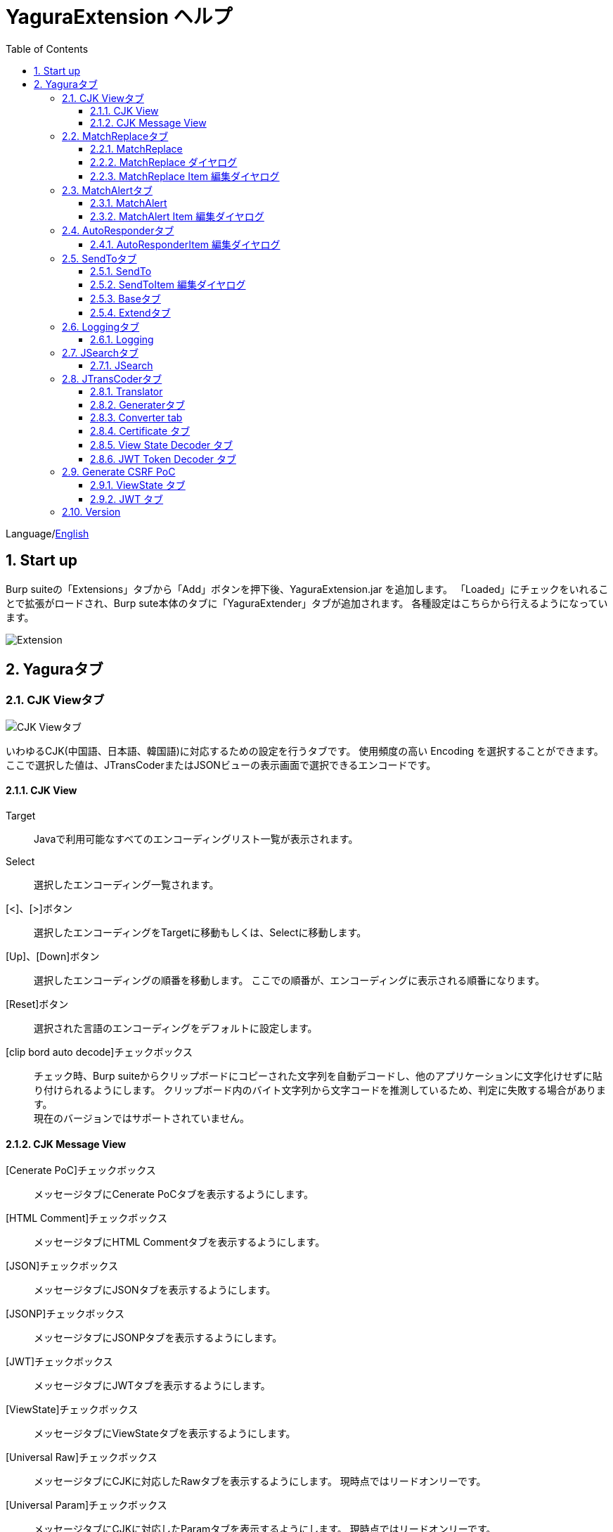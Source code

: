= YaguraExtension ヘルプ
:toc2:
:toclevels: 3
:figure-caption: 図
:table-caption: 表
:numbered:

Language/link:help.html[English]

== Start up 
Burp suiteの「Extensions」タブから「Add」ボタンを押下後、YaguraExtension.jar を追加します。
「Loaded」にチェックをいれることで拡張がロードされ、Burp sute本体のタブに「YaguraExtender」タブが追加されます。
各種設定はこちらから行えるようになっています。

image:images/Extender_Yagura.png[Extension]

== Yaguraタブ

=== CJK Viewタブ

image:images/custom_encoding.png[CJK Viewタブ]

いわゆるCJK(中国語、日本語、韓国語)に対応するための設定を行うタブです。
使用頻度の高い Encoding を選択することができます。ここで選択した値は、JTransCoderまたはJSONビューの表示画面で選択できるエンコードです。

==== CJK View

Target:: 
    Javaで利用可能なすべてのエンコーディングリスト一覧が表示されます。

Select:: 
    選択したエンコーディング一覧されます。

[<]、[>]ボタン:: 
    選択したエンコーディングをTargetに移動もしくは、Selectに移動します。

[Up]、[Down]ボタン::
    選択したエンコーディングの順番を移動します。
    ここでの順番が、エンコーディングに表示される順番になります。

[Reset]ボタン::
    選択された言語のエンコーディングをデフォルトに設定します。

[clip bord auto decode]チェックボックス:: 
    チェック時、Burp suiteからクリップボードにコピーされた文字列を自動デコードし、他のアプリケーションに文字化けせずに貼り付けられるようにします。
    クリップボード内のバイト文字列から文字コードを推測しているため、判定に失敗する場合があります。 +
    現在のバージョンではサポートされていません。

==== CJK Message View

[Cenerate PoC]チェックボックス:: 
    メッセージタブにCenerate PoCタブを表示するようにします。
   
[HTML Comment]チェックボックス:: 
    メッセージタブにHTML Commentタブを表示するようにします。

[JSON]チェックボックス:: 
    メッセージタブにJSONタブを表示するようにします。

[JSONP]チェックボックス:: 
    メッセージタブにJSONPタブを表示するようにします。

[JWT]チェックボックス:: 
    メッセージタブにJWTタブを表示するようにします。

[ViewState]チェックボックス:: 
    メッセージタブにViewStateタブを表示するようにします。

[Universal Raw]チェックボックス:: 
    メッセージタブにCJKに対応したRawタブを表示するようにします。
    現時点ではリードオンリーです。

[Universal Param]チェックボックス:: 
    メッセージタブにCJKに対応したParamタブを表示するようにします。
    現時点ではリードオンリーです。

[lineWrap]::
    Viewで文字を折り返すかを設定します。チェック時は折り返されます｡

[Display max length]::
    Viewを表示する最大のサイズを設定します。リクエストまたはレスポンスのサイズが非常に大きい場合、応答しなくなる可能性があります。

=== MatchReplaceタブ

image:images/custom_matchreplace.png[MatchReplaceタブ]

Burp sute 本体の Proxy => Optionタブの ** Match and Replace ** の拡張になります。複数の ** Match and Replace ** を作成して切り替えられます。
置換文字列として正規表現の前方参照を指定できます。Burp本体の ** Match and Replace ** とは独自実装となっていて、本体側のMatch and Replaceが評価されたあと拡張側のMatch and Replaceが評価されます。

==== MatchReplace

[Select]ボタン:: 
    選択したMatchReplaceを適用します。
    適用済みを再度選択した場合は、解除されます。

[New]ボタン:: 
    MatchReplaceを新規作成します。
    空のMatchReplaceItemダイヤログが表示されます。

[Edit]ボタン:: 
    選択したMatchReplaceを編集します。
    選択した内容のMatchReplaceItemダイヤログが表示されます。

[Remove]ボタン:: 
    選択したMatchReplaceを削除します。

[Up]、[Down]ボタン:: 
    選択したMatchReplaceの順番を移動します。

==== MatchReplace ダイヤログ
image:images/custom_matchreplace_edit.png[MatchReplaceItemダイヤログ]

[in-scope only]チェックボックス::
    BurpのTarget Scopeの条件にマッチする場合のみ検索します。

[burp import match and replace rule]ボタン:: 
    現在のBurpのmatch and replace設定をインポートします。 +
    現在のバージョンではサポートされていません。

[Edit]ボタン:: 
    選択した MatchReplace を編集します。

[Remove]ボタン:: 
    選択した MatchReplace を削除します。

[Up]、[Down]ボタン:: 
    選択した MatchReplace Item の順番を移動します。

[All Clear]ボタン:: 
    リストをすべて削除します。

[Add]、[Update]ボタン:: 
    MatchReplace を追加します。編集中の場合は更新します。

==== MatchReplace Item 編集ダイヤログ
image:images/custom_matchreplace_item.png[MatchReplaceItem編集ダイヤログ]

Type(置換対象):: 
    request heder,request body,response heder,response bodyのいずれかから選択します。

Match(置換前):: 
    置換対象の置換前の文字列を入力します。

Replace(置換後)::
    置換対象の置換後の文字列を入力します。
    置換対象に request heder,response hederが選択されている場合でかつ置換後の文字のみを入力した場合はHeder行の追加になります。
    また、$1、$2などのキャプチャグループを指定することができます。
    いわゆるアスキー文字以外をここには指定することはできません。指定した場合、文字は、?に変換されてしまいます。
    アスキー文字以外を指定する場合は、メタ文字を利用します。

[Regexp]チェックボックス:: 
    チェック時、正規表現を有効にします。

[IgnoreCase]チェックボックス::
    チェック時、大文字小文字を無視します。

[Metachar]チェックボックス:: 
    メタ文字を有効にします。
    以下のメタ文字が利用可能です。

[options="header", cols="2,8"]
|=======================
|メタ文字|変換文字
|\r      |CR(0x0d) に変換
|\n      |LF(0x0a) に変換
|\b      |0x08 に変換
|\f      |0x0c に変換
|\t      |TAB(0x09) に変換
|\v      |0x0b に変換
|\xhh    |16進表記、 hhには16進文字を2桁指定する。バイト列そのままに変換したい場合に利用します。
|\uhhhh  |Unicode表記、 hhhhにはUnicodeコードを16進指定する。Unicode文字は推測したレスポンスの推測した文字コードに自動で変換されます。対応する文字が存在しない場合、?に変換されます。
|=======================

=== MatchAlertタブ

image:images/custom_matchalert.png[MatchAlertタブ]

指定した文字列にマッチする文字がレスポンスに現れた場合に通知してくれます。 ExceptionなどのErrorCode系の文字列を登録することを想定しています。
通知方法には以下の５つの方法があり、同時に複数の方法を選択できます

. BurpのAlertsタブにて通知する方法
. タスクトレイのメッセージにて通知する方法 +
    現在のバージョンではサポートされていません。
. マッチしたヒストリのHighlightColorを変更する方法 +
    proxyにチェックが入っている場合に有効です。
. マッチしたヒストリのCommentを変更する方法 +
    proxyにチェックが入っている場合に有効です。
. マッチした内容と指定した値にてScannerのIssueを作成します。

==== MatchAlert

[Enable Alert]チェックボックス:: 
    チェック時にMatchAlert機能を有効にします。
[Edit]ボタン:: 
    選択した MatchAlert Item を編集します。
[Remove]ボタン:: 
    選択した MatchAlert Item を削除します。
[Add]、[Update]ボタン:: 
    MatchAlert Item を追加します。編集中時は更新します。

==== MatchAlert Item 編集ダイヤログ

image:images/custom_matchalert_item.png[MatchAlertItem編集ダイヤログ]

Type(検索対象):: 
    request,responseのいずれかから選択

Match(マッチ文字列):: 
    マッチさせたい文字列を入力します。

Target(アラート対象):: 
    proxy,repeater,spider,intruder,scanner,sequencer,extender
    チェックした対象がMatchAlertの対象になります。

[Regexp]チェックボックス:: 
    チェック時正規表現を有効にします。

[IgnoreCase]チェックボックス:: 
    チェック時大文字小文字を無視します。

[alert tabs]チェックボックス:: 
    Burp suite のalertsが通知先になります。

[tray message]チェックボックス:: 
    トレイのメッセージが通知先になります。
    現在のバージョンではサポートされていません。

[Highlight Color]チェックボックス::
    文字列がマッチした場合、該当のBurpのHistoryのHighlightColorが指定した色になります +
    proxyログにチェックした場合のみ有効です。

[comment]チェックボックス:: 
    文字列がマッチした場合、該当のBurpのHistoryのCommentが指定したコメントになります +
    proxyログにチェックした場合のみ有効です。

[capture group]チェックボックス:: 
    文字列がマッチした場合、マッチしたキャプチャグループの文字列をコメントに設定することができます +
    コメントの箇所に「$1」、「$2」等のグループ参照を指定することで該当のグループの値がコメントになります。

[scanner issue]チェックボックス:: 
    文字列がマッチした場合、該当のScannerのIssueを作成します。

=== AutoResponderタブ

image:images/custom_autoresponder.png[AutoResponderタブ]

リクエストに対応した固定のレスポンスを定義することができます。

[Enable]ボタン:: 
    チェック時に、AutoResponderを有効にします。

[Edit]ボタン:: 
    選択したAutoResponderItemを編集します。
    選択した内容のAutoResponderItemの編集ダイヤログが表示されます。

[Remove]ボタン:: 
    選択したAutoResponderItemを削除します。

[Up]、[Down]ボタン:: 
    選択したAutoResponderItemの順番を移動します。
    ここでの順番が、AutoResponderの適用される順番になります。

[Add]ボタン::
    AutoResponderItemを追加します。
    空のAutoResponderItemの編集ダイヤログが表示されます。

==== AutoResponderItem 編集ダイヤログ

image:images/custom_autoresponder_item.png[AutoResponderItem編集 ダイヤログ]

Match URL:: 
    マッチさせるURLを指定します。指定された値は前方一致されます。

[Regexp]チェックボックス:: 
    チェック時、マッチさせるURLに対しての正規表現を有効にします。

[IgnoreCase]チェックボックス:: 
    チェック時マッチさせるURLに対しての大文字小文字を無視します。

Replace:: 
    レスポンスとして利用するファイルを指定します。

[Body only]チェックボックス::
    レスポンスとして指定したファイルをレスポンスボディに出力します。
    チェックされていない場合は、ファイルにレスポンスヘッダの記載も必要です。

[Conent-Type]コンボボックス::
    レスポンスのConent-Typeを指定します。[Body only]にチェックがされている場合にのみ有効です。

=== SendToタブ

image:images/custom_sendto.png[SendToタブ]

Burpがもつ拡張メニューを利用した機能です。
BurpのHistory等から表示される右クリックのメニューを増やすことができ、 メニューから指定した機能を呼び出すことができます。送られる内容は、選択したHistoryのリクエストとレスポンスの内容になります。 

==== SendTo

[Send To Submenu]チェックボックス:: 
    チェックした場合、Send To Menuをサブメニューで表示します。

[Edit]ボタン:: 
    選択したSendToItemを編集します。
    選択した内容のSendToItemの編集ダイヤログが表示されます。

[Remove]ボタン:: 
    選択したSendToItemを削除します。

[Up]、[Down]ボタン:: 
    選択したSendToItemの順番を移動します。
    ここでの順番が、右クリックのメニューに表示される順番になります。

[Add]ボタン::
    SendToItemを追加します。
    空のSendToItemの編集ダイヤログが表示されます。

[Duplicate]ボタン::
    SendToItemを複製します。
    選択したSendToItemの編集ダイヤログが表示されます。
    各項目を任意に変更して追加することができます。

==== SendToItem 編集ダイヤログ

SendToには、Baseタブと、Extendタブがあります。 Baseタブでは、バイナリエディタやファイル比較ツール等を登録すると便利です。 右クリックからエディタを呼び出すと、一時的に作られたファイルを引数にしてバイナリエディタが起動されます。 比較ツールの場合、2つHistoryを選択することで比較することができます。 これは BurpのHEX ダンプやCompare機能が使いにくいためにつくりました。

ExtendタブにはBaseタブでは対応ができない便利な機能をあつめてます。

==== Baseタブ
image:images/custom_sendto_base.png[SendToItem編集 Base ダイヤログ]

Menu Caption:: 
    メニュー名

Target:: 
    任意のバイナリエディタやファイル比較ツール等の実行パスを記載します。
    serverにチェックが入ってる場合は、http:// または https:// で始まるURLを書きます。

[server]チェックボックス::
    サーバに送信する場合にチェックします。
    serverにチェックが入ってる場合は、Target に記載されたURLに対してmultipartのデータを送ります。

[reverse order]チェックボックス::
    選択したリストの逆順に送信をおこないます。

[requset]、[response]チェックボックス:: 
    リクエストの requsetまたは、responseをチェックした場合に登録したTargetに送ります。 +
    リクエストおよびレスポンスはヘッダおよびボディのいずれかの送信を選択できます。

===== HTTP設定ダイヤログ

サーバに送信する場合にチェックされている場合、SendToの送信に利用されるHTTPクライアントの設定が可能となります。

image:images/custom_sendto_server_setting.png[SendToItem編集 SendTo設定 ダイヤログ]

サーバにチェックされている場合に設定可能となります。

* Use Burp Proxy Settings
** SendToの送信にBurpのHTTPクライアントを利用します。

* Use Custom Proxy Settings
** SendToの送信に独自のHTTPクライアントを利用します。

.Authorization

Authorization Type::
    認証の方式を指定します。BASICとDIGESTを選択可能です｡

User:: 
    認証ユーザ名を指定します。
  
Password:: 
    認証パスワードを指定します。

.Proxy

Protocol:: 
    Proxyのプロトコルを指定します。HTTPとSOCKSを選択可能です｡

Host:: 
    Proxyのホストを入力します。

Port:: 
    Proxyのポート番号を入力します。

User:: 
    Proxyの認証ユーザ名を指定します。
  
Password:: 
    Proxyの認証パスワードを指定します。

.Client Certificate
 use Client Certificateチェックボックス:: クライアント証明書を有効にします。

.Server Certificate
 ignore Validate Certificationチェックボックス:: チェックされている場合HTTPSサーバ証明書の検証を無視します。

CAUTION: JDKのバグのためSOCKS Proxyは動作しません

===== サーバチェック時にサーバに送信される形式

multipart のデータ形式でサーバに送信されます。次の内容を含みます。

    host :: 
        ホスト名
    port:: 
        ポート名
    protocol:: 
        protocol名(httpまたは、https)
    url::
        url文字列
    requset:: 
        リクエスト
    response:: 
        レスポンス
    comment:: 
        コメント
    highlight:: 
        選択した Highlight Color
        以下のいずれかの値になります。 +
        white, red, orange, yellow, green, cyan, blue, pink, magenta, gray +
        white は選択されていない状態と等価です。
    encoding:: 
        推測エンコーディング

----
Content-Type: multipart/form-data; boundary=---------------------------265001916915724
Content-Length: 988

-----------------------------265001916915724
Content-Disposition: form-data; name="host"

example.jp
-----------------------------265001916915724
Content-Disposition: form-data; name="port"

80
-----------------------------265001916915724
Content-Disposition: form-data; name="protocol"

http
-----------------------------265001916915724
Content-Disposition: form-data; name="url"

http://example.jp/
-----------------------------265001916915724
Content-Disposition: form-data; name="comment"


-----------------------------265001916915724
Content-Disposition: form-data; name="highlight"

red
-----------------------------265001916915724
Content-Disposition: form-data; name="request"; filename="request"
Content-Type: application/octet-stream

request header and body
-----------------------------265001916915724
Content-Disposition: form-data; name="response"; filename="response"
Content-Type: application/octet-stream

Response header and body
-----------------------------265001916915724
Content-Disposition: form-data; name="encoding"

UTF-8
-----------------------------265001916915724--
----

現時点ではこの形式を解釈することができる（公開されている）Webアプリはありません。
sample/sendto.php にはこの形式を受け取って表示するだけのPHPアプリケーションのサンプルをおいています。実装したい場合はこちらを参考にしてください。

==== Extendタブ
image:images/custom_sendto_extend.png[SendToItem編集 Extend ダイヤログ]

     send to jtranscoder:: 
          JTransCoder のInputに選択した文字列を送ります。
     request and response to file:: 
          リクエストとレスポンスをファイルに保存します。
     request body to file:: 
          リクエストのボディの部分のみをファイルに保存します。
     response body to file:: 
          レスポンスのボディの部分のみをファイルに保存します。
     paste from jtranscoder:: 
          JTransCoder のOutputから文字列を貼り付けます。
     paste from clipboard:: 
          クリップボードから指定したエンコーディングにて文字列を貼り付けます。
     message info copy:: 
          message の情報をクリップボードにコピーします。
     add host to include scope:: 
          URLのスキームとホストをinclude in scopeに追加します。
     add host to exclude scope:: 
          URLのスキームとホストをexclude in scopeに追加します。
     add exclude scope:: 
          URLをexclude in scopeに追加します。

=== Loggingタブ

image:images/custom_logging.png[Loggingタブ]

ログの自動ロギング機能です。
この機能では、毎回ログの選択を行わなくても自動でログを 保存してくれます。 

==== Logging

[auto logging]チェックボックス:: 
    チェックすると自動でログを記録します。LogDirで指定したディレクトリに作成されます。

Log Dir:: 
    ログを作成するディレクトリを指定します。
    日付形式(burp_yyyyMMdd)のディレクトリが作成されます。
    同じ日付が既に存在する場合は、その日付のディレクトリが使われます。出力するログファイル名が存在した場合は追記されます。

Log size:: 
    ログファイルの上限サイズを指定します。ファイル上限に達した場合は新しい名前でログが作成されます。
    ログサイズの上限に達した場合は、.1,.2のように付加されていきます。
----
proxy-message.log
proxy-message.log.1
proxy-message.log.2
	:
----

0を指定した場合は上限はありません。

===== Logging target

[ProxyLog]チェックボックス:: 
     Match and Replace や Inspecter での変更後の値のProxyLogが記録されます。
[ToolLog]チェックボックス:: 
     各種Toolのログの値が記録されます。
[history is included]チェックボックス:: 
     auto loggingがオフの状態でのみチェックできます。
     チェックすると現時点でHistoryに記録されているすべてののログをファイルに記録します。
[Exclude Extension]チェックボックス:: 
     設定された拡張子をロギングから除外します。

=== JSearchタブ

image:images/custom_jsearch.png[JSearchタブ]

JSearch タブはProxyのHistory一覧から文字を検索するための機能です。

==== JSearch

[Search]ボタン:: 
     ProxyのHistory一覧からテキストボックスに入力した値で検索します。

[Smart Match]チェックボックス:: 
    HTMLエスケープ、URLエンコードなど複数のエスケープ考慮した検索を実行します。
    正規表現は有効にできません。

[Regexp]チェックボックス:: 
    チェック時正規表現を有効にします。

[IgnoreCase]チェックボックス:: 
    チェック時大文字小文字を無視します。

[in-scope only]チェックボックス:: 
    検索対象をBurpのTargetタブのscopeに一致するパスにします。

request::
    検索対象をリクエスト(Header,Body)を指定します。

response::
    検索対象をレスポンス(Header,Body)を指定します。

[comment]チェックボックス::
    検索対象にコメントを含めます。

Search Encoding::
    検索時のエンコーディングを指定します。

=== JTransCoderタブ
Transcoder タブは各種エンコード、デコードを行うための機能です。

==== Translator
image:images/custom_jtranscoder.png[Translatorタブ]

Encode Type:: 
     Encode時の変換する対象の文字列を指定します。

Convert Case:: 
     文字がエンコードされたときの16進表記を大文字にするか小文字するかを指定します。

NewLineMode:: 
     エディタの改行コードを指定します。

View:: 
     lineWrap にチェックすると表示が折り返されます。

Encodeing:: 
     変換する文字のエンコーディングを指定します。コンボボックスで選択可能なエンコーディングは、Encodingタブで設定したものが表示されます。 +
     Raw にチェックすると ISO-8859_1 にてエンコード、デコードします。 +
     Guess にチェックすると文字コードを自動で判定してエンコード、デコードします。

[Clear]ボタン:: 
     InputおよびOutputの内容をクリアします。

[Output => Input]ボタン:: 
     Outputの内容をInputに送ります。

[Output Copy]ボタン:: 
     Outputの内容をクリップボードに送ります。

Historyコンボボックス:: 
     変換した履歴が記録されており、選択すると以前の変換を取得できます。

===== Encode/Decode

[Smart Decode]ボタン:: 
     文字列の形式を自動判定しデコードします。

[Encode]/[Decode]ボタン:: 
     選択した変換方式でエンコード、デコード変換を行います。

チェックしたエンコード/デコードを行います。

URL(%hh)::
     URLエンコード、デコードを行います。

URL(%uhhhh):: 
     Unicode形式のURLエンコード、デコードを行います。

Base64:: 
    Base64形式のエンコード、デコードを行います。

64 newline:: 
    Base64形式のエンコード時に64文字で改行を行う場合に指定します。

76 newline:: 
    Base64形式のエンコード時に76文字で改行を行う場合に指定します。

Padding:: 
    Base64形式のエンコード時にパディングするかを指定します。

Base64URLSafe:: 
    Base64 URLSafe形式のエンコード、デコードを行います。

Base32:: 
    Base32形式のエンコード、デコードを行います。

Base16:: 
    Base16形式のエンコード、デコードを行います。

QuotedPrintable::
    QuotedPrintable形式のエンコード、デコードを行います。

Punycode::
    Punycodeエンコード、デコードを行います。

HTML(<,>,",')::
    HTMLのエンコード、デコードを行います。
    エンコードは、「<,>,",'」のみ行われます。

&#d;:: 
    10進数形式の実体参照形式のエンコード、デコードを行います。

&#xhh;::
    16進数形式の実体参照形式のエンコード、デコードを行います。

hh(unicode):: 
    byteコード単位で16進数形式によるエンコード、デコードを行います。

\xhh(byte):: 
    byteコード単位で16進数形式によるエンコード、デコードを行います。

\xhh(byte):: 
    byteコード単位で16進数形式によるエンコード、デコードを行います。

\ooo:: 
    8進数形式によるエンコード、デコードを行います。

\uhhhh:: 
    Unicode形式によるエンコード、デコードを行います。

$hhhh:: 
    $形式によるエンコード、デコードを行います。

Gzip::
    Gzipによる圧縮、解凍を行います。

ZLIB::
    ZLIBによる圧縮、解凍を行います。

ZLIB(with Gzip)::
    ZLIB(GZIP 互換の圧縮をサポート)による圧縮、解凍を行います。

UTF-7:: 
    UTF-7のエンコード、デコードを行います。

UTF-8:: 
    UTF-8のエンコードを行います。2バイト表現、3バイト表現、4バイト表現をURLエンコードします。

C Lang:: 
    C言語形式のエスケープを行います。

SQL:: 
    SQL言語形式のエスケープを行います。

Regex:: 
    正規表現のエスケープを行います。

Metachar チェックボックス::
    メタ文字をエンコード、デコード可能にします。
    以下のメタ文字が利用可能です。

[options="header", cols="2,8"]
|=======================
|メタ文字|変換文字
|\r      |CR(0x0d) に変換
|\n      |LF(0x0a) に変換
|\t      |TAB(0x09) に変換
|=======================

===== Format

Minify::
    XMLやJSONを圧縮します。

Beautify::
    XMLやJSONを整形します。

[Smart Format]ボタン:: 
     文字列を整形します。XMLおよびJSONの整形に対応しています。

===== Regex

Smart Math:: 
   Smart Mathは、各種エスケープを考慮したマッチを行うための正規表現を生成します。

with Byte::
   チェック時、Smart Mathにバイトマッチを考慮した正規表現を含めます。

===== Hash/Checksum

テキストエリアに入力されている値でハッシュ値計算を行います。

md2:: 
    md2によるハッシュを計算します。

md5:: 
    md5によるハッシュを計算します。

sha1:: 
    sha1によるハッシュを計算します。

sha256:: 
    sha256によるハッシュを計算します。

sha384:: 
    sha384によるハッシュを計算します。

sha512:: 
    sha512によるハッシュを計算します。

sha512/224:: 
    sha512/224によるハッシュを計算します。

sha512/256:: 
    sha512/256によるハッシュを計算します。

sha3-224:: 
    sha3-224によるハッシュを計算します。

sha3-256:: 
    sha3-256によるハッシュを計算します。

sha3-384:: 
    sha3-384によるハッシュを計算します。

sha3-512:: 
    sha3-512によるハッシュを計算します。

CRC32:: 
    crc32によるチェックサムを計算します。

CRC32C:: 
    crc32cによるチェックサムを計算します。

Adler-32::
    Adlerによるチェックサムを計算します。

MurmurHash32::
    MurmurHash 32bitによるチェックサムを計算します。

MurmurHash64::
    MurmurHash 64bitによるチェックサムを計算します。

==== Generaterタブ

Generater には、sequenceタブとrandomタブがあります。

.sequenceタブ

sequenceタブは連続する文字リストを生成するための簡易的な機能です。

.sequence-Numbersタブ

image:images/custom_gene_seq.png[Generaterタブ]

生成書式文字列入力:: 
    C言語のprintf形式の書式文字列を入力します。
    書式文字列は数字関係の書式を一つしか指定できません。

start:: 
    リストの開始の数字を入力します。

end:: 
    リストの終了の数字を入力します。終了の数字まで生成されます。

step::
    startからendまでの数字の増加数を指定します。

.sequence-Dateタブ

image:images/custom_gene_date.png[Generaterタブ]

生成書式文字列入力:: 
    Java言語のDateTimeFormatter形式の書式文字列を入力します。

start:: 
    リストの開始の日付を入力します。

end:: 
    リストの終了の日付を入力します。終了の日付まで生成されます。

step::
    startからendまでの日付の増加数を指定します。

[generate]ボタン::
  指定した情報でリストを生成します。

[List Copy]ボタン::
  生成したリストをクリップボードに出力します。

[Save to file]ボタン::
  生成したリストをファイルに出力します。

.randomタブ

randomタブはランダムな文字リストを生成するための簡易的な機能です。

image:images/custom_gene_random.png[randomタブ]

Character:: 
    Characterは生成する文字の種類を指定します。

Character length:: 
    生成する文字数の長さを指定します。

generator count::
    生成する個数を入力します。

[generate]ボタン::
    指定した情報でリストを生成します。

[List Copy]ボタン::
    生成したリストをクリップボードに出力します。

[Save to file]ボタン::
    生成したリストをファイルに出力します。

==== Converter tab

Baseタブは基数変換するための簡易的な機能です。

.Baseタブ

image:images/custom_converter_base.png[Baseタブ]

Bin:: 
    2進数を入力します。

Oct:: 
    8進数を入力します。

Dec:: 
    10進数を入力します。

Hex:: 
    16進数を入力します。

Radix32 :: 
    32進数を入力します。

.Dateタブ

image:images/custom_converter_date.png[Dateタブ]

ZoneDate:: 
    日付を入力します。

Date(デフォルトゾーンID):: 
    入力された日付をデフォルトのゾーンIDで変換して表示します。

Unixtime:: 
    Unixtimeの値を入力します。

Java serial:: 
    Javaのミリ秒で表される時間を入力します。

Excel serial:: 
    Excelのシリアル値で表される時間を入力します。

.IP Formatタブ

IPアドレスを各形式に変換します。

Dotted Decimal IP :: 
    変換元になるIPv4のアドレスを入力します。

    例:192.168.2.1

Dotted Octal IP :: 
    「.」で区切られた8進数のIPアドレスに変換します。

     例:0300.0000.0002.0001

Octal IP :: 
    8進数のIPアドレスに変換します。

    例:030000001001

Dotted Hex IP :: 
   「.」で区切られた16進数のIPアドレスに変換します。

    例:0xc0.0x00.0x02.0x01

Hex IP :: 
    16進数のIPアドレスに変換します。

    例:0xc0000201

Ineger IP :: 
    10進数のIPアドレスに変換します。

    例:3221225985

==== Certificate タブ

証明書の各種変換およびエクスポートを行います｡

image:images/custom_certificate.png[Certificateタブ]

[JKS] [PKCS12]ボタン::
    証明書の種類を選択します。

[Import]ボタン::
    証明書をインポートします。

[Certificate and Private key in PEM format]ボタン::
    秘密鍵と公開鍵を含めてPEM形式でエクスポートします。

[Certificate in DER format]ボタン::
    公開鍵を含めてDER形式でエクスポートします。

[Certificate in DER format]ボタン::
    秘密鍵を含めてDER形式でエクスポートします。

[Provide certificate on the server]チェックボックス::
    指定したポートで証明書をインポートするためのサーバを起動します。
  
[Export]ボタン::
    証明書をエクスポートします。

==== View State Decoder タブ

image:images/custom_viewstate_decoder.png[View State Decoderタブ]

[expand]ボタン::
    選択したツリーを展開します。

[collapse]ボタン::
    選択したツリーを折りたたみます。

[Decode]ボタン:: 
     ViewStateのデコードを行います。

[Clear]ボタン:: 
     ViewStateをクリアします。

==== JWT Token Decoder タブ

image:images/custom_JWT_decoder.png[JWT Token Decoderタブ]

[JWT]テキストエリア::
  デコードするJWTを入力します。

[Header]テキストエリア::
  JWTのHeaderをデコードして表示します。

[Payload]テキストエリア::
  JWTのPayloadをデコードして表示します。

[Signature]テキストエリア::
  JWTのSignatureを表示します。

=== Generate CSRF PoC

主にCSRF(クロスサイトリクエストフォージェリ)のPoCを作成するための機能です。

ProxyのHistoryタブなどのリクエストを確認可能な箇所において、
選択したリクエストがPOSTリクエスト場合に表示されます。

image:images/custom_CSRF_PoC.png[YaguraExtender CSRF-PoC]

[Generate]ボタン::
    設定した条件にしたがってPoCを生成します。
    条件を変更した場合は再度、[Generate]ボタンを押して生成しなおす必要があります。

[Copy to Clipbord]ボタン::
    生成したPoCをクリップボードにコピーします。 +
    文字コードは無視されます。

[Save to file]ボタン::
    生成したPoCをファイルに保存します。 +
    指定した文字コードで保存されます。
   
[auto submit]チェックボックス::
    自動でsubmitされるPoCを生成します。

[Time Delay]チェックボックス::
    指定時間後(秒)にsubmitされるPoCを生成します。 +
    [auto submit]チェック時のみ有効になります。

[https]チェックボックス::
    PoCのリクエストをHTTPSにする必要がある場合にチェックします。
    選択したリクエストから自動判定された値がデフォルトになります。

[GET]チェックボックス::
    PoCのリクエストメソッドがGETメソッドになるようにします。

[multi form]チェックボックス::
    複数フォームによるPoCを作成するのに便利なコードを出力します。
   
[HTML5]チェックボックス::
    PoCの罠をHTML5の機能を利用して作成します。
    バイナリアップロードを行う場合ここをチェックします。
   
.Content-Type
auto:: Content-Typeを自動判定します。
urlencode:: text フィールドを利用してPoCを作成します。 +
multi part:: Content-TypeがMulti partの場合にこの選択を行います。 +
plain:: text area を利用してPoCを作成します。 +
    Bodyの内容をそのまま送信したい場合に選択します。 +
    バイナリを含む項目の場合はうまくいかない場合があります。そのときはHTML5のBinayを利用してください。

==== ViewState タブ

image:images/custom_viewstate.png[View Stateタブ]

[expand]ボタン::
    選択したツリーを展開します。

[collapse]ボタン::
    選択したツリーを折りたたみます。

[Decode]ボタン:: 
     ViewStateのデコードを行います。

[Clear]ボタン:: 
     ViewStateをクリアします。

==== JWT タブ

image:images/custom_JWT.png[JWTタブ]

[JWT]コンボボックス::
  デコードするJWTを選択します。

[Header]テキストエリア::
  JWTのHeaderをデコードして表示します。

[Payload]テキストエリア::
  JWTのPayloadをデコードして表示します。

[Signature]テキストエリア::
  JWTのSignatureを表示します。

=== Version
バージョン情報を表示します。

image:images/custom_version.png[Versionタブ]

[Import]ボタン:: 
    設定をJSON形式にてImportします。
[Export]ボタン:: 
    JSON形式の設定をExportします。

